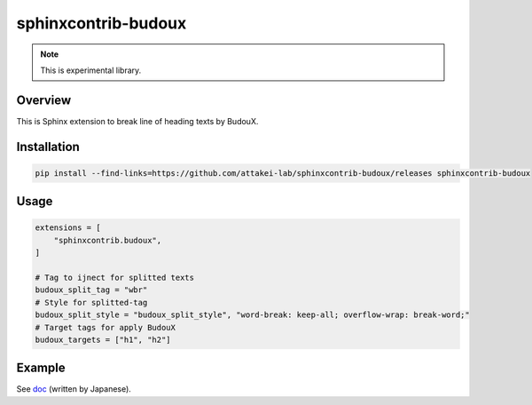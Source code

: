 ====================
sphinxcontrib-budoux
====================

.. note:: This is experimental library.

Overview
========

This is Sphinx extension to break line of heading texts by BudouX.

Installation
============

.. code-block:: console

   pip install --find-links=https://github.com/attakei-lab/sphinxcontrib-budoux/releases sphinxcontrib-budoux

Usage
=====

.. code-block:: python

   extensions = [
       "sphinxcontrib.budoux",
   ]
   
   # Tag to ijnect for splitted texts
   budoux_split_tag = "wbr"
   # Style for splitted-tag
   budoux_split_style = "budoux_split_style", "word-break: keep-all; overflow-wrap: break-word;"
   # Target tags for apply BudouX
   budoux_targets = ["h1", "h2"]

Example
=======

See `doc <doc/>`_ (written by Japanese).
